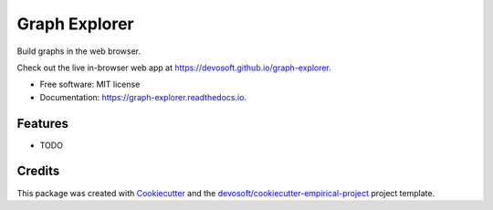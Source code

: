 ==============
Graph Explorer
==============


.. image:: https://img.shields.io/travis/devosoft/graph-explorer.svg
        :target: https://travis-ci.org/devosoft/graph-explorer

.. image:: https://readthedocs.org/projects/graph-explorer/badge/?version=latest
        :target: https://graph-explorer.readthedocs.io/en/latest/?badge=latest
        :alt: Documentation Status


Build graphs in the web browser.

Check out the live in-browser web app at `https://devosoft.github.io/graph-explorer`_.


* Free software: MIT license
* Documentation: https://graph-explorer.readthedocs.io.


Features
--------

* TODO

Credits
-------

This package was created with Cookiecutter_ and the `devosoft/cookiecutter-empirical-project`_ project template.


.. _`https://devosoft.github.io/graph-explorer`: https://devosoft.github.io/graph-explorer
.. _Cookiecutter: https://github.com/audreyr/cookiecutter
.. _`devosoft/cookiecutter-empirical-project`: https://github.com/devosoft/cookiecutter-empirical-project
